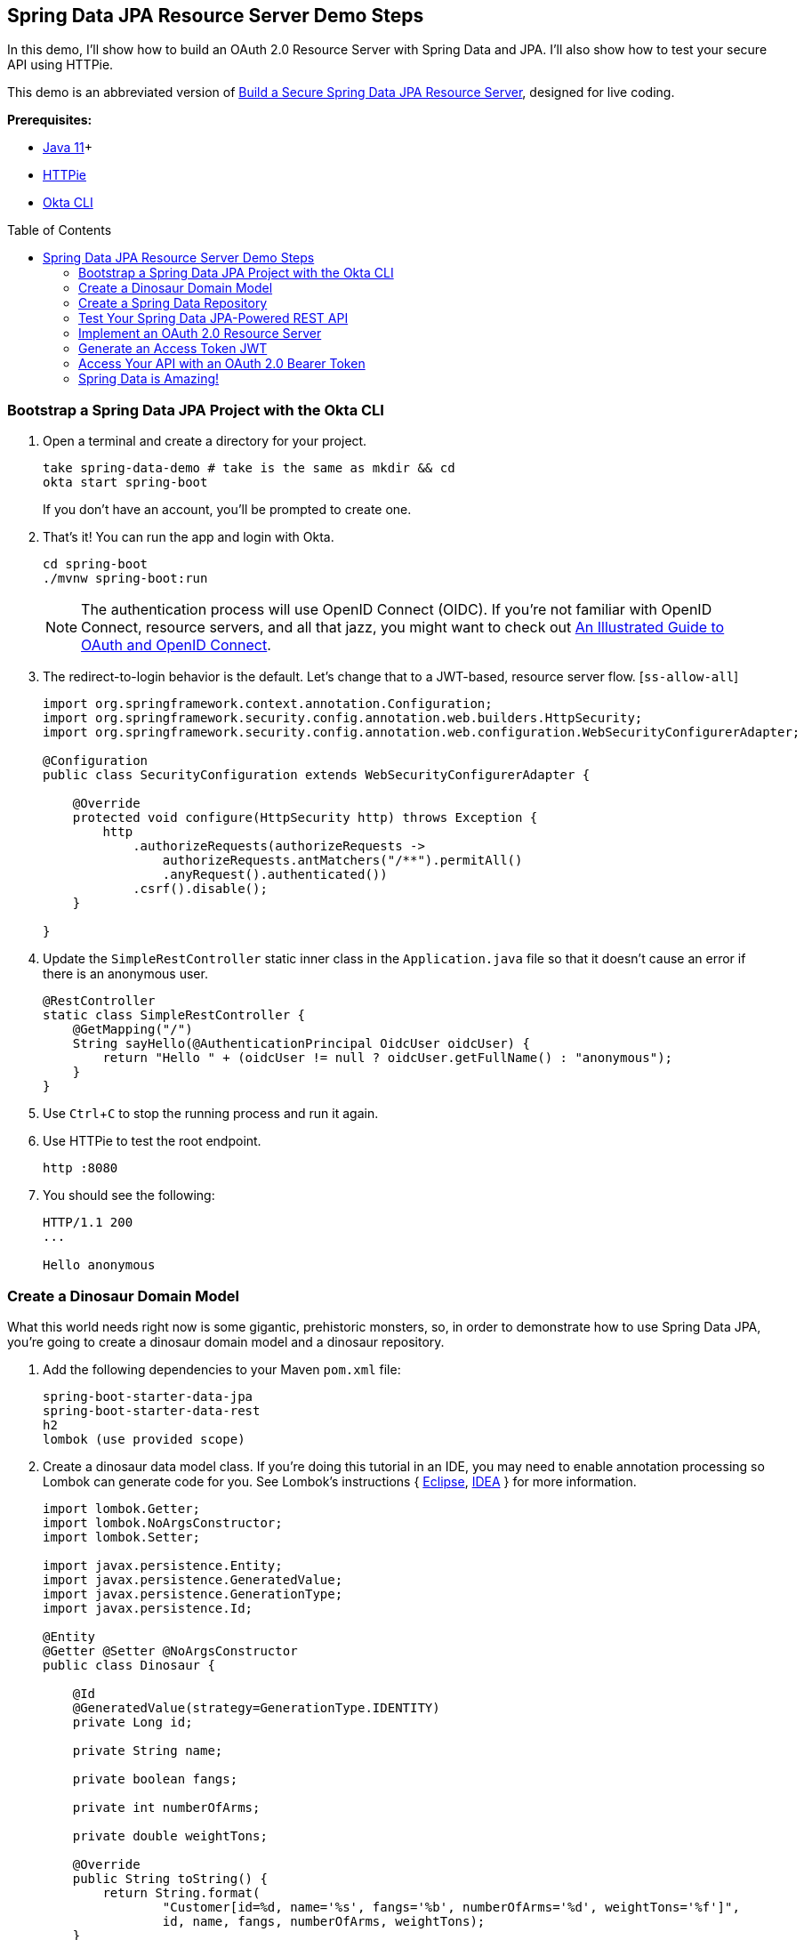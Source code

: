 :experimental:
// Define unicode for Apple Command key.
:commandkey: &#8984;
:toc: macro

== Spring Data JPA Resource Server Demo Steps

In this demo, I’ll show how to build an OAuth 2.0 Resource Server with Spring Data and JPA. I’ll also show how to test your secure API using HTTPie.

This demo is an abbreviated version of https://developer.okta.com/blog/2020/11/20/spring-data-jpa[Build a Secure Spring Data JPA Resource Server], designed for live coding.

**Prerequisites:**

- https://sdkman.io/[Java 11]+
- https://httpie.org/doc#installation[HTTPie]
- https://github.com/okta/okta-cli#installation[Okta CLI]

toc::[]

=== Bootstrap a Spring Data JPA Project with the Okta CLI

. Open a terminal and create a directory for your project.

    take spring-data-demo # take is the same as mkdir && cd
    okta start spring-boot
+
If you don't have an account, you'll be prompted to create one.

. That's it! You can run the app and login with Okta.

    cd spring-boot
    ./mvnw spring-boot:run
+
NOTE: The authentication process will use OpenID Connect (OIDC). If you’re not familiar with OpenID Connect, resource servers, and all that jazz, you might want to check out https://developer.okta.com/blog/2019/10/21/illustrated-guide-to-oauth-and-oidc[An Illustrated Guide to OAuth and OpenID Connect].

. The redirect-to-login behavior is the default. Let's change that to a JWT-based, resource server flow. [`ss-allow-all`]
+
[source,java]
----
import org.springframework.context.annotation.Configuration;
import org.springframework.security.config.annotation.web.builders.HttpSecurity;
import org.springframework.security.config.annotation.web.configuration.WebSecurityConfigurerAdapter;

@Configuration
public class SecurityConfiguration extends WebSecurityConfigurerAdapter {

    @Override
    protected void configure(HttpSecurity http) throws Exception {
        http
            .authorizeRequests(authorizeRequests ->
                authorizeRequests.antMatchers("/**").permitAll()
                .anyRequest().authenticated())
            .csrf().disable();
    }

}
----

. Update the `SimpleRestController` static inner class in the `Application.java` file so that it doesn’t cause an error if there is an anonymous user.
+
[source,java]
----
@RestController
static class SimpleRestController {
    @GetMapping("/")
    String sayHello(@AuthenticationPrincipal OidcUser oidcUser) {
        return "Hello " + (oidcUser != null ? oidcUser.getFullName() : "anonymous");
    }
}
----

. Use kbd:[Ctrl + C] to stop the running process and run it again.

. Use HTTPie to test the root endpoint.

    http :8080

. You should see the following:
+
[source,shell]
----
HTTP/1.1 200
...

Hello anonymous
----

=== Create a Dinosaur Domain Model

What this world needs right now is some gigantic, prehistoric monsters, so, in order to demonstrate how to use Spring Data JPA, you’re going to create a dinosaur domain model and a dinosaur repository.

. Add the following dependencies to your Maven `pom.xml` file:

     spring-boot-starter-data-jpa
     spring-boot-starter-data-rest
     h2
     lombok (use provided scope)

. Create a dinosaur data model class. If you’re doing this tutorial in an IDE, you may need to enable annotation processing so Lombok can generate code for you. See Lombok’s instructions { https://projectlombok.org/setup/eclipse[Eclipse], https://projectlombok.org/setup/intellij[IDEA] } for more information.
+
[source,java]
----
import lombok.Getter;
import lombok.NoArgsConstructor;
import lombok.Setter;

import javax.persistence.Entity;
import javax.persistence.GeneratedValue;
import javax.persistence.GenerationType;
import javax.persistence.Id;

@Entity
@Getter @Setter @NoArgsConstructor
public class Dinosaur {

    @Id
    @GeneratedValue(strategy=GenerationType.IDENTITY)
    private Long id;

    private String name;

    private boolean fangs;

    private int numberOfArms;

    private double weightTons;

    @Override
    public String toString() {
        return String.format(
                "Customer[id=%d, name='%s', fangs='%b', numberOfArms='%d', weightTons='%f']",
                id, name, fangs, numberOfArms, weightTons);
    }
}
----

> Now, these dinosaurs aren’t wreaking much havoc in your head. You need a way to create, read, update, and delete these dinosaurs. And don’t forget the DELETE part, that’s the mistake the movie made! If they had used Spring, they would have gotten DELETE automatically for free and, while it might not have been much of a movie, they would have survived.

=== Create a Spring Data Repository

. Create a `DinosaurRepository`.
+
[source,java]
----
import org.springframework.data.repository.CrudRepository;

public interface DinosaurRepository extends CrudRepository<Dinosaur, Long> {
}
----

. Now you can test the automatically generated REST resource. Restart and hit the `/dinosaurs` endpoint to see the response.

     http :8080/dinosaurs
+
Spring Data REST uses HATEOAS and HAL to return formatted data. Very, very briefly: HAL is a descriptive resource language that uses published links to point to resources. It allows a resource server to describe itself to its clients.

. If you want to avoid exposing the REST resource entirely, you can annotate the `DinosaurRepository` in the following way. This disables the REST resource.
+
[source,java]
----
@RepositoryRestResource(exported=false)
----

. If you want to hide only certain CRUD methods, you can use the `@RestResource(exported = false)` annotation on individual methods. Let’s say you want to disable the delete methods for the dinosaurs (cue maniacal laughing and hand wringing).

. Update your `DinosaurRepository` to match the following:
+
[source,java]
----
public interface DinosaurRepository extends CrudRepository<Dinosaur, Long> {
    @Override
    @RestResource(exported = false)
    void deleteById(Long id);

    @Override
    @RestResource(exported = false)
    void delete(Dinosaur entity);

    @Configuration
    static class RepositoryConfig implements RepositoryRestConfigurer {
        @Override
        public void configureRepositoryRestConfiguration(RepositoryRestConfiguration config) {
            config.exposeIdsFor(Dinosaur.class);
        }
    }
}
----
+
The general idea is to override the particular subclass method to be hidden and mark them so they’re not exported. Notice that in this case, to hide the delete methods, you have to hide both of the subclass’s delete methods.

.  Create some bootstrapped demo data to be loaded into the database in `src/main/resources/data.sql`.
+
[source,sql]
----
INSERT INTO dinosaur (name, fangs, number_of_arms, weight_tons) VALUES
  ('Terror Bird', true, 2, 100),
  ('Ankylosaurus', true, 4, 350.5),
  ('Spinosaurus', false, 4, 500);
----
+
_Remember these are recombinant, mutated dinosaurs, not actual dinosaurs, so they have extra arms._

=== Test Your Spring Data JPA-Powered REST API

. Restart your app and perform a GET request on the `/dinosaur` REST endpoint.

     http :8080/dinosaurs

. Try to delete one of the dinosaurs.

     http DELETE :8080/dinosaurs/1

. The response should be a 405 error. HTTP 405 is “method not allowed.” Evil laughter. And, the dinosaurs take over the world.

. To avert disaster, remove the two `@Override methods` from the `DinosaurRepository`.

. Restart and try again. You should get a 204 this time. HTTP 204 implies “no content.” The server has successfully performed the delete and has nothing else to say about it. Crisis averted!

The only thing left to do is to secure the whole thing so random foreign net-bots aren’t creating dinosaurs willy-nilly.

=== Implement an OAuth 2.0 Resource Server

Thanks to Okta’s Spring Boot Starter, most of the OAuth is already in place.

. Update `SecurityConfiguration` to authorize all requests using JWTs and OAuth 2.0.
+
[source,java]
----
@Override
protected void configure(HttpSecurity http) throws Exception {
    http
        .authorizeRequests(authorizeRequests -> authorizeRequests.anyRequest().authenticated())
        .oauth2ResourceServer().jwt();
}
----

. How does Spring Security know what to use for your Okta settings? Check your `application.properties`.
+
[source,properties]
----
okta.oauth2.issuer=https://{yourOktaDomain}/oauth2/default
okta.oauth2.client-id={yourClientId}
okta.oauth2.client-secret={yourClientSecret}
----

. Restart, run `http :8080/dinosaurs` and see it's locked down.

    HTTP/1.1 401

=== Generate an Access Token JWT

Your application is now expecting a JSON Web Token (JWT) when you make requests.

. To generate a JWT, you can use the https://oidcdebugger.com/[OIDC Debugger].

. Before you try, add a login redirect URI of `https://oidcdebugger.com/debug` to your app on Okta.

. Open the OIDC Debugger and use `https://{yourOktaDomain}/oauth2/default/v1/authorize` for the Authorization URI. Response type should be `code`.

. Click **SEND REQUEST**, grab the code, and exchange it for a token.
+
[source,shell]
----
http -f https://{yourOktaDomain}/oauth2/default/v1/token \
  grant_type=authorization_code \
  code={yourAuthCode} \
  client_id={clientId} \
  client_secret={clientSecret} \
  redirect_uri=https://oidcdebugger.com/debug
----

. You should get a JSON response that includes an access token and an ID token.

=== Access Your API with an OAuth 2.0 Bearer Token

. Copy the resulting `access_token` and set the token value as a shell variable.

      TOKEN=eyJraWQiOiJxMm5rZmtwUDRhMlJLV2REU2JfQ...

. Now you can use the token in a request.

      http :8080/dinosaurs "Authorization: Bearer $TOKEN"

. You should see your list of dinosaurs! 🦖

=== Spring Data is Amazing!

🍃 Find the code on GitHub: https://github.com/oktadeveloper/okta-spring-data-jpa-example[@oktadeveloper/okta-spring-data-jpa-example].

👀 Read the blog post: https://developer.okta.com/blog/2020/11/20/spring-data-jpa[Build a Secure Spring Data JPA Resource Server].
